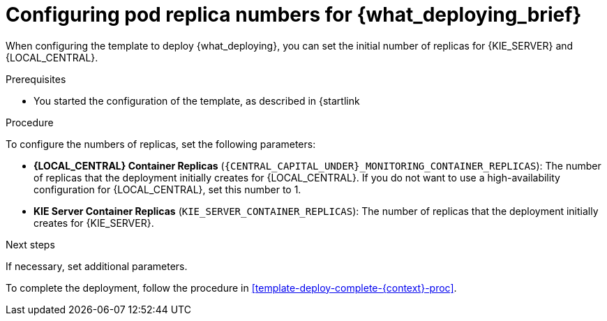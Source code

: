 [id='template-deploy-replicas-{context}-proc']
= Configuring pod replica numbers for {what_deploying_brief}

:replicas_smartrouter!:
ifeval::["{context}"=="fixed"]
:replicas_smartrouter:
endif::[]


When configuring the template to deploy {what_deploying}, you can set the initial number of replicas for
ifndef::replicas_smartrouter[]
{KIE_SERVER} and {LOCAL_CENTRAL}.
endif::replicas_smartrouter[]
ifdef::replicas_smartrouter[]
{KIE_SERVER}, {LOCAL_CENTRAL}, and Smart Router.
endif::replicas_smartrouter[]

.Prerequisites

* You started the configuration of the template, as described in {startlink

.Procedure

To configure the numbers of replicas, set the following parameters:

* *{LOCAL_CENTRAL} Container Replicas* (`{CENTRAL_CAPITAL_UNDER}_MONITORING_CONTAINER_REPLICAS`): The number of replicas that the deployment initially creates for {LOCAL_CENTRAL}. If you do not want to use a high-availability configuration for {LOCAL_CENTRAL}, set this number to 1.
* *KIE Server Container Replicas* (`KIE_SERVER_CONTAINER_REPLICAS`): The number of replicas that the deployment initially creates for {KIE_SERVER}.
ifdef::replicas_smartrouter[]
* *Smart Router Container Replicas* (`SMART_ROUTER_CONTAINER_REPLICAS`): The number of replicas that the deployment initially creates for Smart Router.
endif::replicas_smartrouter[]

.Next steps

If necessary, set additional parameters.

To complete the deployment, follow the procedure in <<template-deploy-complete-{context}-proc>>.
